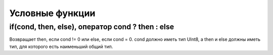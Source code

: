 Условные функции
-------------

if(cond, then, else), оператор cond ? then : else
~~~~~~~~~~~~~~~~~~~~~~~~~~~~~~~~~~~~~~~~~~~~~~~~~
Возвращает then, если cond != 0 или else, если cond = 0.
cond должно иметь тип UInt8, а then и else должны иметь тип, для которого есть наименьший общий тип.
